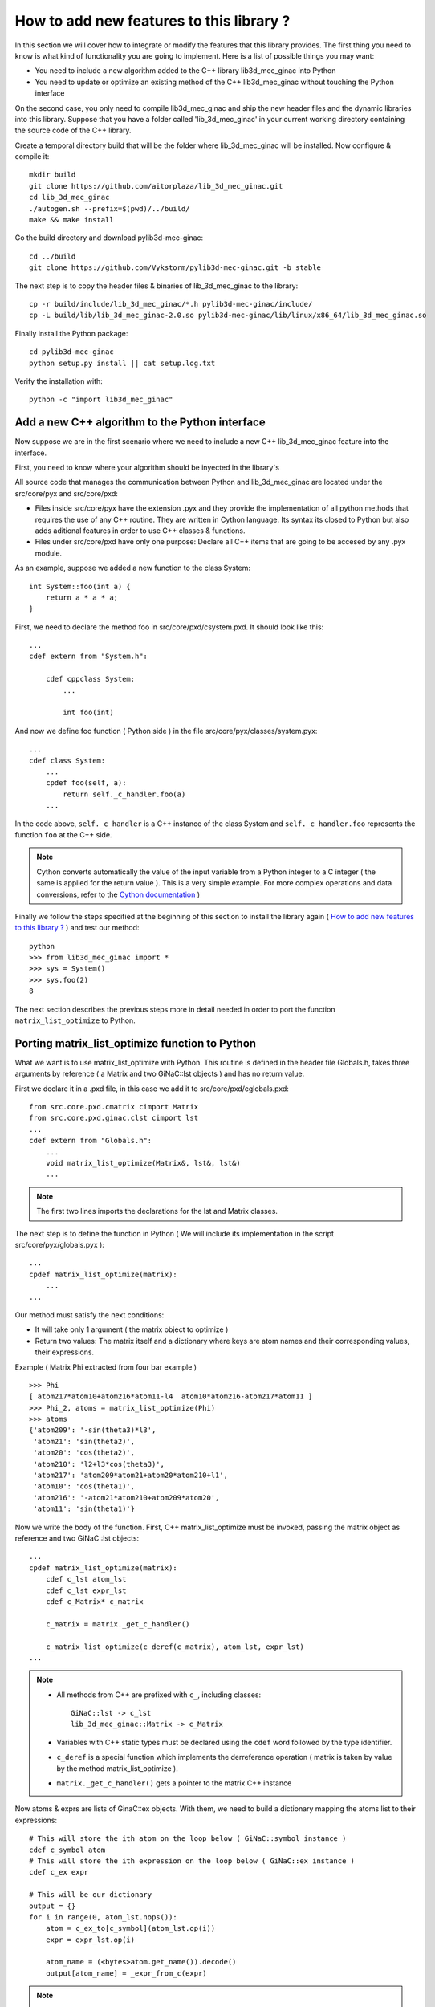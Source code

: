 
How to add new features to this library ?
-----------------------------------

In this section we will cover how to integrate or modify the features that this
library provides.
The first thing you need to know is what kind of functionality you are going to
implement. Here is a list of possible things you may want:

- You need to include a new algorithm added to the C++ library lib3d_mec_ginac into Python
- You need to update or optimize an existing method of the C++ lib3d_mec_ginac without touching the Python interface

On the second case, you only need to compile lib3d_mec_ginac and ship the new header
files and the dynamic libraries into this library.
Suppose that you have a folder called 'lib_3d_mec_ginac' in your current working
directory containing the source code of the C++ library.


.. _build:

Create a temporal directory build that will be the folder where lib_3d_mec_ginac
will be installed.
Now configure & compile it::

    mkdir build
    git clone https://github.com/aitorplaza/lib_3d_mec_ginac.git
    cd lib_3d_mec_ginac
    ./autogen.sh --prefix=$(pwd)/../build/
    make && make install


Go the build directory and download pylib3d-mec-ginac::

    cd ../build
    git clone https://github.com/Vykstorm/pylib3d-mec-ginac.git -b stable


The next step is to copy the header files & binaries of lib_3d_mec_ginac to the library::

    cp -r build/include/lib_3d_mec_ginac/*.h pylib3d-mec-ginac/include/
    cp -L build/lib/lib_3d_mec_ginac-2.0.so pylib3d-mec-ginac/lib/linux/x86_64/lib_3d_mec_ginac.so


Finally install the Python package::

    cd pylib3d-mec-ginac
    python setup.py install || cat setup.log.txt


Verify the installation with::


    python -c "import lib3d_mec_ginac"



Add a new C++ algorithm to the Python interface
=============================

Now suppose we are in the first scenario where we need to include a new
C++ lib_3d_mec_ginac feature into the interface.

First, you need to know where your algorithm should be inyected in the library`s

All source code that manages the communication between Python and lib_3d_mec_ginac
are located under the src/core/pyx and src/core/pxd:

- Files inside src/core/pyx have the extension .pyx and they provide
  the implementation of all python methods that requires the use of any C++ routine.
  They are written in Cython language. Its syntax its closed to Python but also adds
  aditional features in order to use C++ classes & functions.

- Files under src/core/pxd have only one purpose: Declare all C++ items
  that are going to be accesed by any .pyx module.


As an example, suppose we added a new function to the class System::

    int System::foo(int a) {
        return a * a * a;
    }

First, we need to declare the method foo in src/core/pxd/csystem.pxd.
It should look like this::

    ...
    cdef extern from "System.h":

        cdef cppclass System:
            ...

            int foo(int)



And now we define foo function ( Python side ) in the file src/core/pyx/classes/system.pyx::

    ...
    cdef class System:
        ...
        cpdef foo(self, a):
            return self._c_handler.foo(a)
        ...


In the code above, ``self._c_handler`` is a C++ instance of the class System and
``self._c_handler.foo`` represents the function ``foo`` at the C++ side.

.. note::

    Cython converts automatically the value of the input variable from a Python integer to
    a C integer ( the same is applied for the return value ).
    This is a very simple example. For more complex operations and data conversions, refer to
    the `Cython documentation <https://cython.readthedocs.io/en/latest/>`_ )


Finally we follow the steps specified at the beginning of this section to install the library
again ( `How to add new features to this library ?`_ ) and test our method::

    python
    >>> from lib3d_mec_ginac import *
    >>> sys = System()
    >>> sys.foo(2)
    8


The next section describes the previous steps more in detail needed in order to port the function ``matrix_list_optimize``
to Python.

Porting matrix_list_optimize function to Python
=============================

What we want is to use matrix_list_optimize with Python. This routine is defined in the
header file Globals.h, takes three arguments by reference ( a Matrix and two GiNaC::lst objects ) and has
no return value.

First we declare it in a .pxd file, in this case we add it to src/core/pxd/cglobals.pxd::

    from src.core.pxd.cmatrix cimport Matrix
    from src.core.pxd.ginac.clst cimport lst
    ...
    cdef extern from "Globals.h":
        ...
        void matrix_list_optimize(Matrix&, lst&, lst&)
        ...

.. note::

    The first two lines imports the declarations for the lst and Matrix classes.


The next step is to define the function in Python ( We will include its implementation in
the script src/core/pyx/globals.pyx )::

    ...
    cpdef matrix_list_optimize(matrix):
        ...
    ...

Our method must satisfy the next conditions:

- It will take only 1 argument ( the matrix object to optimize )
- Return two values: The matrix itself and a dictionary where keys are atom names
  and their corresponding values, their expressions.

Example ( Matrix Phi extracted from four bar example ) ::

    >>> Phi
    [ atom217*atom10+atom216*atom11-l4  atom10*atom216-atom217*atom11 ]
    >>> Phi_2, atoms = matrix_list_optimize(Phi)
    >>> atoms
    {'atom209': '-sin(theta3)*l3',
     'atom21': 'sin(theta2)',
     'atom20': 'cos(theta2)',
     'atom210': 'l2+l3*cos(theta3)',
     'atom217': 'atom209*atom21+atom20*atom210+l1',
     'atom10': 'cos(theta1)',
     'atom216': '-atom21*atom210+atom209*atom20',
     'atom11': 'sin(theta1)'}

Now we write the body of the function. First, C++ matrix_list_optimize must be invoked,
passing the matrix object as reference and two GiNaC::lst objects::

    ...
    cpdef matrix_list_optimize(matrix):
        cdef c_lst atom_lst
        cdef c_lst expr_lst
        cdef c_Matrix* c_matrix

        c_matrix = matrix._get_c_handler()

        c_matrix_list_optimize(c_deref(c_matrix), atom_lst, expr_lst)
    ...


.. note::

    - All methods from C++ are prefixed with ``c_``, including classes::

        GiNaC::lst -> c_lst
        lib_3d_mec_ginac::Matrix -> c_Matrix

    - Variables with C++ static types must be declared using the ``cdef`` word followed
      by the type identifier.

    - ``c_deref`` is a special function which implements the derreference operation
      ( matrix is taken by value by the method matrix_list_optimize ).

    - ``matrix._get_c_handler()`` gets a pointer to the matrix C++ instance


Now atoms & exprs are lists of GinaC::ex objects. With them, we need to build a dictionary
mapping the atoms list to their expressions::

    # This will store the ith atom on the loop below ( GiNaC::symbol instance )
    cdef c_symbol atom
    # This will store the ith expression on the loop below ( GiNaC::ex instance )
    cdef c_ex expr

    # This will be our dictionary
    output = {}
    for i in range(0, atom_lst.nops()):
        atom = c_ex_to[c_symbol](atom_lst.op(i))
        expr = expr_lst.op(i)

        atom_name = (<bytes>atom.get_name()).decode()
        output[atom_name] = _expr_from_c(expr)


.. note::

    - To access the ith-atom & ith-expression in both lists, we are going to use the
      method ``GiNaC::ex::op``, and ``GiNaC::ex::nops`` to fetch the number of items::

    - ``c_ex_to`` is the Cython version of the ``GiNaC::ex_to`` C++ template function.
      c_ex_to[c_symbol] converts the input ``GiNaC::ex`` into a ``GiNaC::symbol``

    - ``GiNaC::symbol::get_name`` returns the name of the atom as a std::string

    - Given a std::string instance ``x``, it can be converted to an standard Python
      string with ``(<bytes>x).decode()``

    - Finally, ``_expr_from_c`` turns a C++ ``GiNaC::ex`` instance into a Python
      symbolic expression ( Expr class )

The complete implementation can be found `here <https://github.com/Vykstorm/pylib3d-mec-ginac/blob/master/src/core/pyx/globals.pyx#L163>`_

.. note::

    Make sure that the input matrix is a valid Matrix class instance. You need to
    add a previous check before executing any code. Otherwise it can result in unexpected
    behaviours or even a segmentation fault error::

        cpdef matrix_list_optimize(matrix):
            if not isinstance(matrix, Matrix):
                raise TypeError
            ...




Porting the method Base.angular_velocity to Python
=============================

Now we need to expose the C++ class method ``angular_velocity`` defined in the
class ``Base``

First, add the ``angular_velocity`` method definition to ``src/core/pxd/cbase.pxd``::

    ...
    from src.core.pxd.cvector3D cimport Vector3D
    ...
    cdef extern from "Base.h":
        cdef cppclass Base:
            ...
            Vector3D angular_velocity()
            ...

.. note::

    We need to include the definition of ``Vector3D`` class with the import directive


Now we define the method ``get_angular_velocity`` in the Python Base class
( defined in ``src/core/pyx/classes/base.pyx`` )::

    ...
    cdef class Base:
        ...
        cpdef get_angular_velocity(self):
            return _vector_from_c_value(self._c_handler.angular_velocity())
        ...


.. note::

    - ``self._c_handler`` its a pointer to the lib_3d_mec_ginac::Base instance.
    - ``_vector_from_c_value`` converts a C++ Vector3D object into a Python Vector3D instance.


Install again the library and test the new feature::

    python
    >>> b = new_base('b', 'xyz')
    >>> b.get_angular_velocity()
    [
    0,
    0,
    0
    ] base "xyz"

But we need to fix a problem: calling to ``get_angular_velocity`` on the default base will lead to a segmentation fault
error because it dont have a preceding base. We could add an aditional check so that an error
is raised in that case::

    cpdef get_angular_velocity(self):
        cdef c_Base* c_prev_base = self._c_handler.get_Previous_Base()
        if c_prev_base == NULL:
            raise RuntimeError('Cant compute the angular velocity for this base')
        ...

Now::

    python
    >>> get_base('xyz').get_angular_velocity()
    Traceback (most recent call last):
      File "<stdin>", line 1, in <module>
      File "src/core/pyx/main.pyx", line 4301, in lib3d_mec_ginac_ext.Base.get_angular_velocity
        cpdef get_angular_velocity(self):
      File "src/core/pyx/main.pyx", line 4309, in lib3d_mec_ginac_ext.Base.get_angular_velocity
        raise RuntimeError('Cant compute the angular velocity for this base')
    RuntimeError: Cant compute the angular velocity for this base



The complete implementation of this method can be found `here <https://github.com/Vykstorm/pylib3d-mec-ginac/blob/master/src/core/pyx/classes/base.pyx#L91>`_
